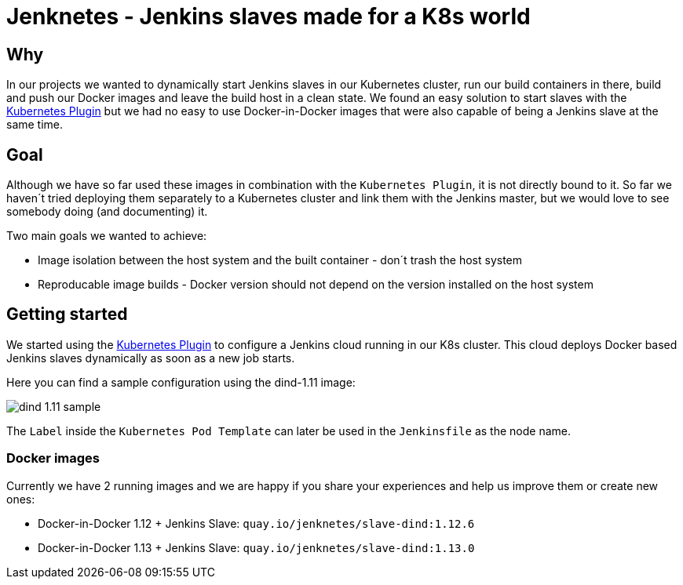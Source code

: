 # Jenknetes - Jenkins slaves made for a K8s world

## Why
In our projects we wanted to dynamically start Jenkins slaves in our Kubernetes cluster, run our build containers in there, build and push our Docker images and leave the build host in a clean state.
We found an easy solution to start slaves with the link:https://wiki.jenkins-ci.org/display/JENKINS/Kubernetes+Plugin[Kubernetes Plugin] but we had no easy to use Docker-in-Docker images that were also capable of being a Jenkins slave at the same time.

## Goal
Although we have so far used these images in combination with the `Kubernetes Plugin`, it is not directly bound to it.
So far we haven´t tried deploying them separately to a Kubernetes cluster and link them with the Jenkins master, but we would love to see somebody doing (and documenting) it.

Two main goals we wanted to achieve:

* Image isolation between the host system and the built container - don´t trash the host system
* Reproducable image builds - Docker version should not depend on the version installed on the host system

## Getting started
We started using the link:https://wiki.jenkins-ci.org/display/JENKINS/Kubernetes+Plugin[Kubernetes Plugin] to configure a Jenkins cloud running in our K8s cluster.
This cloud deploys Docker based Jenkins slaves dynamically as soon as a new job starts.

Here you can find a sample configuration using the dind-1.11 image:

image:assets/dind-1.11-sample.png[]

The `Label` inside the `Kubernetes Pod Template` can later be used in the `Jenkinsfile` as the node name.

### Docker images
Currently we have 2 running images and we are happy if you share your experiences and help us improve them or create new ones:

* Docker-in-Docker 1.12 + Jenkins Slave: `quay.io/jenknetes/slave-dind:1.12.6`
* Docker-in-Docker 1.13 + Jenkins Slave: `quay.io/jenknetes/slave-dind:1.13.0`
